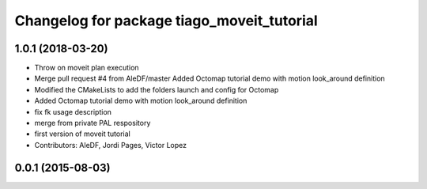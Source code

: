 ^^^^^^^^^^^^^^^^^^^^^^^^^^^^^^^^^^^^^^^^^^^
Changelog for package tiago_moveit_tutorial
^^^^^^^^^^^^^^^^^^^^^^^^^^^^^^^^^^^^^^^^^^^

1.0.1 (2018-03-20)
------------------
* Throw on moveit plan execution
* Merge pull request #4 from AleDF/master
  Added Octomap tutorial demo with motion look_around definition
* Modified the CMakeLists to add the folders launch and config for Octomap
* Added Octomap tutorial demo with motion look_around definition
* fix fk usage description
* merge from private PAL respository
* first version of moveit tutorial
* Contributors: AleDF, Jordi Pages, Victor Lopez

0.0.1 (2015-08-03)
------------------
